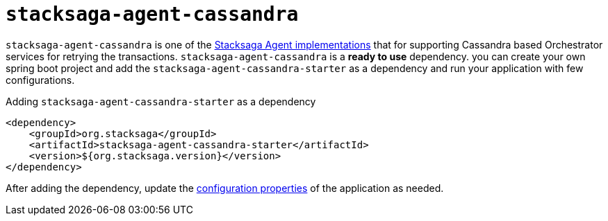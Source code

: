 = `stacksaga-agent-cassandra`

`stacksaga-agent-cassandra` is one of the xref:agent/stacksaga-agent.adoc[Stacksaga Agent implementations]  that for supporting Cassandra based Orchestrator services for retrying the transactions.
`stacksaga-agent-cassandra` is a *ready to use* dependency.
you can create your own spring boot project and add the `stacksaga-agent-cassandra-starter` as a dependency and run your application with few configurations.

.Adding `stacksaga-agent-cassandra-starter` as a dependency
[source,xml]
----
<dependency>
    <groupId>org.stacksaga</groupId>
    <artifactId>stacksaga-agent-cassandra-starter</artifactId>
    <version>${org.stacksaga.version}</version>
</dependency>
----

After adding the dependency, update the xref:stacksaga_cassandra_agent_configuration_properties.adoc[configuration properties] of the application as needed.

